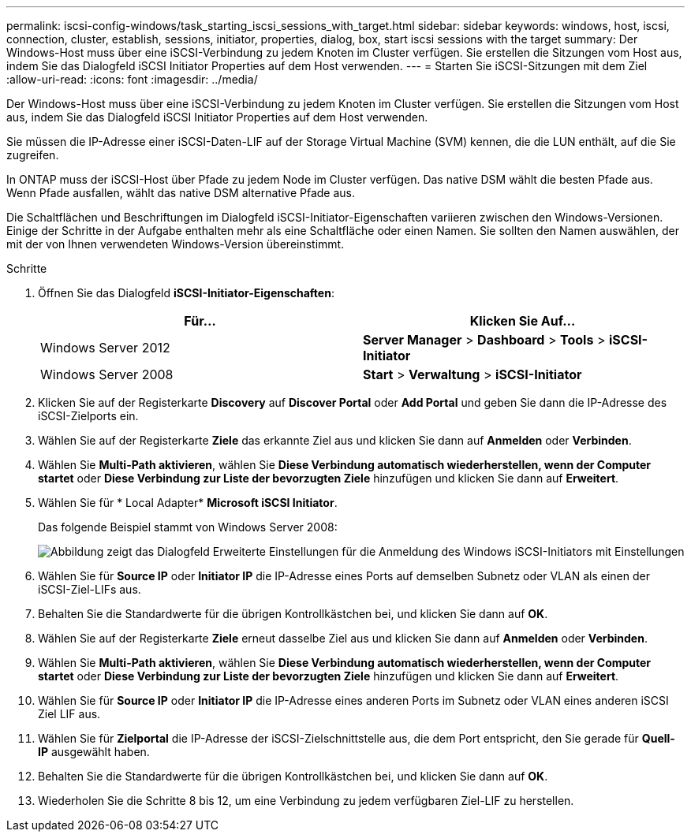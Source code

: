 ---
permalink: iscsi-config-windows/task_starting_iscsi_sessions_with_target.html 
sidebar: sidebar 
keywords: windows, host, iscsi, connection, cluster, establish, sessions, initiator, properties, dialog, box, start iscsi sessions with the target 
summary: Der Windows-Host muss über eine iSCSI-Verbindung zu jedem Knoten im Cluster verfügen. Sie erstellen die Sitzungen vom Host aus, indem Sie das Dialogfeld iSCSI Initiator Properties auf dem Host verwenden. 
---
= Starten Sie iSCSI-Sitzungen mit dem Ziel
:allow-uri-read: 
:icons: font
:imagesdir: ../media/


[role="lead"]
Der Windows-Host muss über eine iSCSI-Verbindung zu jedem Knoten im Cluster verfügen. Sie erstellen die Sitzungen vom Host aus, indem Sie das Dialogfeld iSCSI Initiator Properties auf dem Host verwenden.

Sie müssen die IP-Adresse einer iSCSI-Daten-LIF auf der Storage Virtual Machine (SVM) kennen, die die LUN enthält, auf die Sie zugreifen.

In ONTAP muss der iSCSI-Host über Pfade zu jedem Node im Cluster verfügen. Das native DSM wählt die besten Pfade aus. Wenn Pfade ausfallen, wählt das native DSM alternative Pfade aus.

Die Schaltflächen und Beschriftungen im Dialogfeld iSCSI-Initiator-Eigenschaften variieren zwischen den Windows-Versionen. Einige der Schritte in der Aufgabe enthalten mehr als eine Schaltfläche oder einen Namen. Sie sollten den Namen auswählen, der mit der von Ihnen verwendeten Windows-Version übereinstimmt.

.Schritte
. Öffnen Sie das Dialogfeld *iSCSI-Initiator-Eigenschaften*:
+
|===
| Für... | Klicken Sie Auf... 


 a| 
Windows Server 2012
 a| 
*Server Manager* > *Dashboard* > *Tools* > *iSCSI-Initiator*



 a| 
Windows Server 2008
 a| 
*Start* > *Verwaltung* > *iSCSI-Initiator*

|===
. Klicken Sie auf der Registerkarte *Discovery* auf *Discover Portal* oder *Add Portal* und geben Sie dann die IP-Adresse des iSCSI-Zielports ein.
. Wählen Sie auf der Registerkarte *Ziele* das erkannte Ziel aus und klicken Sie dann auf *Anmelden* oder *Verbinden*.
. Wählen Sie *Multi-Path aktivieren*, wählen Sie *Diese Verbindung automatisch wiederherstellen, wenn der Computer startet* oder *Diese Verbindung zur Liste der bevorzugten Ziele* hinzufügen und klicken Sie dann auf *Erweitert*.
. Wählen Sie für * Local Adapter* *Microsoft iSCSI Initiator*.
+
Das folgende Beispiel stammt von Windows Server 2008:

+
image::../media/iscsi_login_for_windows.gif[Abbildung zeigt das Dialogfeld Erweiterte Einstellungen für die Anmeldung des Windows iSCSI-Initiators mit Einstellungen, die den umgebenden Schritten entsprechen.]

. Wählen Sie für *Source IP* oder *Initiator IP* die IP-Adresse eines Ports auf demselben Subnetz oder VLAN als einen der iSCSI-Ziel-LIFs aus.
. Behalten Sie die Standardwerte für die übrigen Kontrollkästchen bei, und klicken Sie dann auf *OK*.
. Wählen Sie auf der Registerkarte *Ziele* erneut dasselbe Ziel aus und klicken Sie dann auf *Anmelden* oder *Verbinden*.
. Wählen Sie *Multi-Path aktivieren*, wählen Sie *Diese Verbindung automatisch wiederherstellen, wenn der Computer startet* oder *Diese Verbindung zur Liste der bevorzugten Ziele* hinzufügen und klicken Sie dann auf *Erweitert*.
. Wählen Sie für *Source IP* oder *Initiator IP* die IP-Adresse eines anderen Ports im Subnetz oder VLAN eines anderen iSCSI Ziel LIF aus.
. Wählen Sie für *Zielportal* die IP-Adresse der iSCSI-Zielschnittstelle aus, die dem Port entspricht, den Sie gerade für *Quell-IP* ausgewählt haben.
. Behalten Sie die Standardwerte für die übrigen Kontrollkästchen bei, und klicken Sie dann auf *OK*.
. Wiederholen Sie die Schritte 8 bis 12, um eine Verbindung zu jedem verfügbaren Ziel-LIF zu herstellen.

